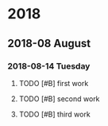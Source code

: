 
* 2018
** 2018-08 August
*** 2018-08-14 Tuesday
**** TODO [#B] first work
DEADLINE: <2018-08-14 Tue 20:00> SCHEDULED: <2018-08-14 Tue 18:14>
**** TODO [#B] second work
DEADLINE: <2018-08-14 Tue 21:00> SCHEDULED: <2018-08-14 Tue 20:00>
**** TODO [#B] third work
